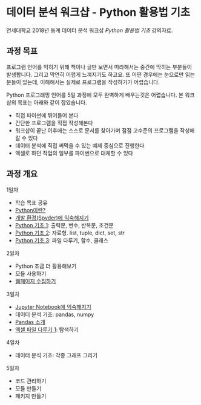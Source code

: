 * 데이터 분석 워크샵 - Python 활용법 기초

연세대학교 2018년 동계 데이터 분석 워크샵 /Python 활용법 기초/ 강의자료.


** 과정 목표

프로그램 언어를 익히기 위해 책이나 글만 보면서 따라해서는 중간에 막히는 부분들이 발생합니다. 그리고 막연히 어렵게 느껴지기도 하고요. 또 어떤 경우에는 눈으로만 읽는 분들이 있는데, 이해해서는 실제로 프로그램을 작성하기가 어렵습니다.

Python 프로그래밍 언어를 5일 과정에 모두 완벽하게 배우는것은 어렵습니다. 본 워크샵의 목표는 아래와 같이 잡았습니다.

 - 직접 파이썬에 뛰어들어 본다
 - 간단한 프로그램을 직접 작성해본다
 - 워크샵이 끝난 이후에는 스스로 문서를 찾아가며 점점 고수준의 프로그램을 작성해갈 수 있다
 - 데이터 분석에 직접 써먹을 수 있는 예제 중심으로 진행한다
 - 엑셀로 하던 작업의 일부를 파이썬으로 대체할 수 있다


** 과정 개요

1일차

 - 학습 목표 공유
 - [[file:python-overview.org][Python이란?]]
 - [[file:installation.org][개발 환경(Spyder)에 익숙해지기]]
 - [[file:language-basic-1.org][Python 기초 1]]: 출력문, 변수, 반복문, 조건문
 - [[file:language-basic-2.org][Python 기초 2]]: 자료형. list, tuple, dict, set, str
 - [[file:language-basic-3.org][Python 기초 3]]: 파일 다루기, 함수, 클래스

2일차

 - Python 조금 더 활용해보기
 - 모듈 사용하기
 - [[file:web-crawling.org][웹페이지 수집하기]]

3일차

 - [[file:jupyter-install.org][Jupyter Notebook에 익숙해지기]]
 - 데이터 분석 기초: pandas, numpy
 - [[file:pandas.org][Pandas 소개]]
 - [[file:excel-1.org][엑셀 파일 다루기 1]]: 탐색하기

4일차

 - 데이터 분석 기초: 각종 그래프 그리기

5일차

 - 코드 관리하기
 - 모듈 만들기
 - 패키지 만들기
